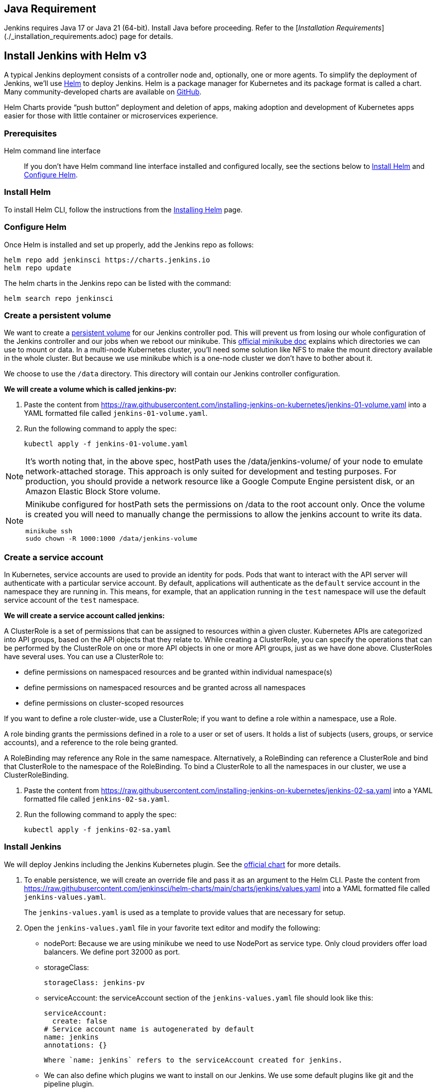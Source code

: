 == Java Requirement

Jenkins requires Java 17 or Java 21 (64-bit).  
Install Java before proceeding.  
Refer to the [_Installation Requirements_](./_installation_requirements.adoc) page for details.

== Install Jenkins with Helm v3

A typical Jenkins deployment consists of a controller node and, optionally, one or more agents. To simplify the deployment of Jenkins, we’ll use link:https://helm.sh/[Helm] to deploy Jenkins.
Helm is a package manager for Kubernetes and its package format is called a chart.
Many community-developed charts are available on link:https://github.com/helm/charts[GitHub].

Helm Charts provide “push button” deployment and deletion of apps, making adoption and development of Kubernetes apps easier for those with little container or microservices experience.

=== Prerequisites

Helm command line interface::
If you don't have Helm command line interface installed and configured locally, see the sections below to <<Install Helm>> and <<Configure Helm>>.

=== Install Helm

To install Helm CLI, follow the instructions from the link:https://helm.sh/docs/intro/install/[Installing Helm] page.

=== Configure Helm
Once Helm is installed and set up properly, add the Jenkins repo as follows:

[source,bash]
----
helm repo add jenkinsci https://charts.jenkins.io
helm repo update
----

The helm charts in the Jenkins repo can be listed with the command:

[source,bash]
----
helm search repo jenkinsci
----

=== Create a persistent volume

We want to create a link:https://kubernetes.io/docs/concepts/storage/persistent-volumes/[persistent volume] for our Jenkins controller pod.
This will prevent us from losing our whole configuration of the Jenkins controller and our jobs when we reboot our minikube.
This link:https://minikube.sigs.k8s.io/docs/handbook/persistent_volumes/[official minikube doc] explains which directories we can use to mount or data.
In a multi-node Kubernetes cluster, you’ll need some solution like NFS to make the mount directory available in the whole cluster.
But because we use minikube which is a one-node cluster we don’t have to bother about it.

We choose to use the `/data` directory. This directory will contain our Jenkins controller configuration.

*We will create a volume which is called jenkins-pv:*

. Paste the content from link:https://raw.githubusercontent.com/jenkins-infra/jenkins.io/master/content/doc/tutorials/kubernetes/installing-jenkins-on-kubernetes/jenkins-01-volume.yaml[https://raw.githubusercontent.com/installing-jenkins-on-kubernetes/jenkins-01-volume.yaml] into a YAML formatted file called `jenkins-01-volume.yaml`.
. Run the following command to apply the spec:
+
[source,bash]
----
kubectl apply -f jenkins-01-volume.yaml
----

NOTE: It’s worth noting that, in the above spec, hostPath uses the /data/jenkins-volume/ of your node to emulate network-attached storage.
This approach is only suited for development and testing purposes.
For production, you should provide a network resource like a Google Compute Engine persistent disk, or an Amazon Elastic Block Store volume.

[NOTE]
====
Minikube configured for hostPath sets the permissions on /data to the root account only. Once the volume is created you will need to manually change the permissions to allow the jenkins account to write its data.
[source,bash]
----
minikube ssh
sudo chown -R 1000:1000 /data/jenkins-volume
----
====

=== Create a service account

In Kubernetes, service accounts are used to provide an identity for pods.
Pods that want to interact with the API server will authenticate with a
particular service account.
By default, applications will authenticate as the `default` service account in
the namespace they are running in.
This means, for example, that an application running in the `test` namespace
will use the default service account of the `test` namespace.

*We will create a service account called jenkins:*

A ClusterRole is a set of permissions that can be assigned to resources within a given cluster.
Kubernetes APIs are categorized into API groups, based on the API objects that they relate to.
While creating a ClusterRole, you can specify the operations that can be performed by the ClusterRole on one or more API objects in one or more API groups, just as we have done above.
ClusterRoles have several uses. You can use a ClusterRole to:

* define permissions on namespaced resources and be granted within individual namespace(s)
* define permissions on namespaced resources and be granted across all namespaces
* define permissions on cluster-scoped resources

If you want to define a role cluster-wide, use a ClusterRole;
if you want to define a role within a namespace, use a Role.

A role binding grants the permissions defined in a role to a user or set of users.
It holds a list of subjects (users, groups, or service accounts), and a reference to the role being granted.

A RoleBinding may reference any Role in the same namespace.
Alternatively, a RoleBinding can reference a ClusterRole and bind that ClusterRole to the namespace of the RoleBinding.
To bind a ClusterRole to all the namespaces in our cluster, we use a ClusterRoleBinding.

. Paste the content from link:https://raw.githubusercontent.com/jenkins-infra/jenkins.io/master/content/doc/tutorials/kubernetes/installing-jenkins-on-kubernetes/jenkins-02-sa.yaml[https://raw.githubusercontent.com/installing-jenkins-on-kubernetes/jenkins-02-sa.yaml] into a YAML formatted file called
`jenkins-02-sa.yaml`.
+
. Run the following command to apply the spec:
+
[source,bash]
----
kubectl apply -f jenkins-02-sa.yaml
----

=== Install Jenkins

We will deploy Jenkins including the Jenkins Kubernetes plugin.
See the https://github.com/jenkinsci/helm-charts/tree/main/charts/jenkins[official chart] for more details.

. To enable persistence, we will create an override file and pass it as an argument to the
  Helm CLI.
   Paste the content from https://raw.githubusercontent.com/jenkinsci/helm-charts/main/charts/jenkins/values.yaml into a YAML formatted file called `jenkins-values.yaml`.
+
The `jenkins-values.yaml` is used as a template to provide values that are necessary for setup.

. Open the `jenkins-values.yaml` file in your favorite text editor and modify the following:

  * nodePort: Because we are using minikube we need to use NodePort as service type. Only cloud providers offer load balancers. We define port 32000 as port.

    * storageClass:
+
[source,yaml]
----
storageClass: jenkins-pv
----

    * serviceAccount: the serviceAccount section of the `jenkins-values.yaml` file should look like this:
+
[source,yaml]
----
serviceAccount:
  create: false
# Service account name is autogenerated by default
name: jenkins
annotations: {}
----

    Where `name: jenkins` refers to the serviceAccount created for jenkins.

    * We can also define which plugins we want to install on our Jenkins.
      We use some default plugins like git and the pipeline plugin.

. Now you can install Jenkins by running the `helm install` command and passing it the
  following arguments:

  * The name of the release `jenkins`
  * The -f flag with the YAML file with overrides `jenkins-values.yaml`
  * The name of the chart `jenkinsci/jenkins`
  * The `-n` flag with the name of your namespace `jenkins`
+
[source,bash]
----
chart=jenkinsci/jenkins
helm install jenkins -n jenkins -f jenkins-values.yaml $chart
----
+
  This outputs something similar to the following:
+
[source,bash]
----
NAME: jenkins
LAST DEPLOYED: Wed Sep 16 11:13:10 2020
NAMESPACE: jenkins
STATUS: deployed
REVISION: 1
----

[NOTE]
1. Get your 'admin' user password by running:
+

[source,bash]
----
jsonpath="{.data.jenkins-admin-password}"
secret=$(kubectl get secret -n jenkins jenkins -o jsonpath=$jsonpath)
echo $(echo $secret | base64 --decode)
----
2. Get the Jenkins URL to visit by running these commands in the same shell:
+
[source,bash]
----
jsonpath="{.spec.ports[0].nodePort}"
NODE_PORT=$(kubectl get -n jenkins -o jsonpath=$jsonpath services jenkins)
jsonpath="{.items[0].status.addresses[0].address}"
NODE_IP=$(kubectl get nodes -n jenkins -o jsonpath=$jsonpath)
echo http://$NODE_IP:$NODE_PORT/login
----
3. Login with the password from step 1 and the username: admin
4. Use Jenkins Configuration as Code by specifying configScripts in your adaptation of the values.yaml file.
   See the plugin:configuration-as-code[configuration as code documentation] and  https://github.com/jenkinsci/configuration-as-code-plugin/tree/master/demos[examples].

Visit the link:https://cloud.google.com/solutions/jenkins-on-container-engine[Jenkins on Kubernetes solutions page] for more information on running Jenkins on Kubernetes.
Visit the link:/projects/jcasc/[Jenkins Configuration as Code project] for more information on configuration as code.
. Depending on your environment, it can take a bit of time for Jenkins to start up. Enter the
  following command to inspect the status of your Pod:

[source,bash]
----
kubectl get pods -n jenkins
----

Once Jenkins is installed, the status should be  set to Running as in the following output:

[source,bash]
----
kubectl get pods -n jenkins
NAME                       READY   STATUS    RESTARTS   AGE
jenkins-645fbf58d6-6xfvj   1/1     Running   0          2m
----

. To access your Jenkins server, you must retrieve the password. You can retrieve your password
  using either of the two options below.
+
*Option 1*
+
Run the following command:
+
[source,bash]
----
jsonpath="{.data.jenkins-admin-password}"
secret=$(kubectl get secret -n jenkins jenkins -o jsonpath=$jsonpath)
echo $(echo $secret | base64 --decode)
----
+
The output should look like this:
+
[source]
----
Um1kJLOWQY
----
+
[NOTE]
====
👆🏻Note that your password will be different.
====
+
*Option 2*
+
Run the following command:
+
[source,bash]
----
jsonpath="{.data.jenkins-admin-password}"
kubectl get secret -n jenkins jenkins -o jsonpath=$jsonpath
----
+
The output should be a **base64 encoded string** like this:
+
[source]
----
WkIwRkdnbDZYZg==
----
+
Decode the base64 string and you have your password. You can use link:https://www.base64decode.org/[this website] to decode your output.

. Get the name of the Pod running that is running Jenkins using the following command:
+
[source,bash]
----
kubectl get pods -n jenkins
----

. Use the kubectl command to set up port forwarding:
+
[source,bash]
----
kubectl -n jenkins port-forward <pod_name> 8080:8080
Forwarding from 127.0.0.1:8080 -> 8080
Forwarding from [::1]:8080 -> 8080
----

Visit http://127.0.0.1:8080/ and log in using `admin` as the username and the password you retrieved earlier.

== Install Jenkins with YAML files

This section describes how to use a set of YAML (Yet Another Markup Language) files to install Jenkins on a Kubernetes cluster.
The YAML files are easily tracked, edited, and can be reused indefinitely.

=== Create Jenkins deployment file

Copy the contents link:https://raw.githubusercontent.com/jenkins-infra/jenkins.io/master/content/doc/tutorials/kubernetes/installing-jenkins-on-kubernetes/jenkinsHelm-03-deployment.yaml[here] into your preferred text editor and create a jenkinsHelm-03-deployment.yaml file in the “jenkins” namespace we created in this link:/doc/book/installing/kubernetes/#create-a-namespace[section] above.

* This link:https://raw.githubusercontent.com/jenkins-infra/jenkins.io/master/content/doc/tutorials/kubernetes/installing-jenkins-on-kubernetes/jenkinsHelm-03-deployment.yaml[deployment file] is defining a Deployment as indicated by the `kind` field.
* The Deployment specifies a single replica. This ensures one and only one instance
will be maintained by the Replication Controller in the event of failure.
* The container image name is `jenkins` and version is a floating tag `lts-jdk21`
(for determinism, you may want a specific version tag like `2.32.2` instead -- but
then you would have to update and re-apply it with iterations of this file).
Note you may have to set up an `imagePullPolicy: Always` to pull new images according
to changes of the floating tag (e.g. when new LTS is released).
* The list of ports specified within the spec are a list of ports to expose from
the container on the Pods IP address.
** Jenkins running on (http) port 8080.
** The Pod exposes the port 8080 of the jenkins container.
* The volumeMounts section of the file creates a Persistent Volume.
This volume is mounted within the container at the path /var/jenkins_home and
so modifications to data within /var/jenkins_home are written to the volume.
The role of a persistent volume is to store basic Jenkins data and preserve it
beyond the lifetime of a pod.

Exit and save the changes once you add the content to the Jenkins deployment file.

=== Deploy Jenkins

To create the deployment execute:

[source,bash]
----
kubectl create -f jenkinsHelm-03-deployment.yaml -n jenkins
----

The command also instructs the system to install Jenkins within the jenkins namespace.

To validate that creating the deployment was successful you can invoke:

[source,bash]
----
kubectl get deployments -n jenkins
----

=== Grant access to Jenkins service

We have a Jenkins controller deployed but it is still not accessible.
The Jenkins Pod has been assigned an IP address that is internal to the Kubernetes cluster.
It’s possible to log into the Kubernetes Node and access Jenkins from there but that’s not a very useful way to access the service.

To make Jenkins accessible outside the Kubernetes cluster the Pod needs to be exposed as a Service.
A Service is an abstraction that exposes Jenkins to the wider network.
It allows us to maintain a persistent connection to the pod regardless of the changes in the cluster.
With a local deployment, this means creating a NodePort service type.
A NodePort service type exposes a service on a port on each node in the cluster.
The service is accessed through the Node IP address and the service nodePort.
A simple service is defined link:https://raw.githubusercontent.com/jenkins-infra/jenkins.io/master/content/doc/tutorials/kubernetes/installing-jenkins-on-kubernetes/jenkinsHelm-04-service.yaml[here]:

* This link:https://raw.githubusercontent.com/jenkins-infra/jenkins.io/master/content/doc/tutorials/kubernetes/installing-jenkins-on-kubernetes/jenkinsHelm-04-service.yaml[service file] is defining a Service as
indicated by the `kind` field.
* The Service is of type NodePort. Other options are ClusterIP (only accessible within the cluster) and LoadBalancer (IP address assigned by a cloud provider e.g. AWS Elastic IP).
* The list of ports specified within the spec is a list of ports exposed by this service.
** The port is the port that will be exposed by the service.
** The target port is the port to access the Pods targeted by this service. A port name may also be specified.
* The selector specifies the selection criteria for the Pods targeted by this service.

To create the service execute:

[source,bash]
----
kubectl create -f jenkinsHelm-04-service.yaml -n jenkins
----

To validate that creating the service was successful you can run:

[source,bash]
----
kubectl get services -n jenkins
NAME       TYPE        CLUSTER-IP       EXTERNAL-IP    PORT(S)           AGE
jenkins    NodePort    10.103.31.217    <none>         8080:32664/TCP    59s
----

=== Access Jenkins dashboard

So now we have created a deployment and service, how do we access Jenkins?

From the output above we can see that the service has been exposed on port 32664.
We also know that because the service is of type NodeType the service will route
requests made to any node on this port to the Jenkins pod.
All that’s left for us is to determine the IP address of the minikube VM.
Minikube have made this really simple by including a specific command that outputs
the IP address of the running cluster:

[source,bash]
----
minikube ip
192.168.99.100
----

Now we can access the Jenkins controller at http://192.168.99.100:32664/

To access Jenkins, you initially need to enter your credentials.
The default username for new installations is admin.
The password can be obtained in several ways.
This example uses the Jenkins deployment pod name.

To find the name of the pod, enter the following command:

[source,bash]
----
kubectl get pods -n jenkins
----

Once you locate the name of the pod, use it to access the pod’s logs.

[source,bash]
----
kubectl logs <pod_name> -n jenkins
----

The password is at the end of the log formatted as a long alphanumeric string:

[source]
----
*************************************************************
*************************************************************
*************************************************************

Jenkins initial setup is required.
An admin user has been created and a password generated.
Please use the following password to proceed to installation:

94b73ef6578c4b4692a157f768b2cfef

This may also be found at:
/var/jenkins_home/secrets/initialAdminPassword

*************************************************************
*************************************************************
*************************************************************
----

You have successfully installed Jenkins on your Kubernetes cluster and can use it to create new and efficient development pipelines.

== Install Jenkins with Jenkins Operator

The link:https://jenkinsci.github.io/kubernetes-operator/docs/[Jenkins Operator] is a Kubernetes native Operator which manages operations
for Jenkins on Kubernetes.

It was built with immutability and declarative configuration as code in mind, to automate many of the manual tasks required
to deploy and run Jenkins on Kubernetes.

Jenkins Operator is easy to install with applying just a few yaml manifests or with the use of Helm.

For instructions on installing Jenkins Operator on your Kubernetes cluster and deploying and configuring Jenkins there,
see link:https://jenkinsci.github.io/kubernetes-operator/docs/getting-started/latest/[official documentation of Jenkins Operator].
